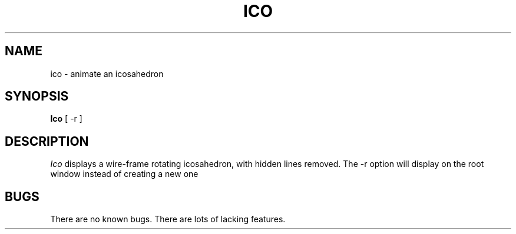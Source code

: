 .\" $Header: ico.man,v 1.1 87/09/13 20:11:38 toddb Exp $
.TH ICO "13 June 1987" "X Version 11"
.UC 4
.SH NAME
ico \- animate an icosahedron
.SH SYNOPSIS
.B Ico
[ -r ]
.SH DESCRIPTION
.I Ico
displays a wire-frame rotating icosahedron, with hidden lines removed.
The -r option will display on the
root window instead of creating a new one
.SH BUGS
There are no known bugs.  There are lots of lacking features.
